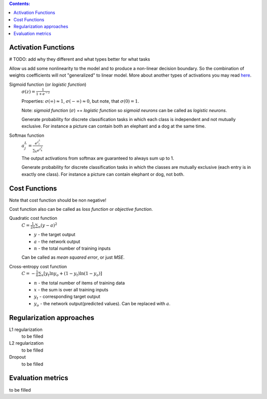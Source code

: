 .. title: ML Knowledge Base
.. slug: ml-knowledge-base
.. date: 2016-11-11 16:14:43 UTC
.. tags: 
.. category: 
.. link: 
.. description: 
.. type: text
.. author: Illarion Khlestov

.. contents:: Contents:

Activation Functions
====================

# TODO: add why they different and what types better for what tasks

Allow us add some nonlinearity to the model and to produce a non-linear decision boundary.
So the combination of weights coefficients will not "generalized" to linear model.
More about another types of activations you may read `here <https://en.wikipedia.org/wiki/Activation_function>`__.

Sigmoid function (or *logistic function*) 
    :math:`\sigma(z) = \frac{1}{1 + e^{-z}}`
    
    Properties: :math:`\sigma(\infty)\approx 1`, :math:`\sigma(-\infty)\approx 0`,
    but note, that :math:`\sigma(0)=1`.  

    Note: *sigmoid function* (:math:`\sigma`) == *logistic function*
    so *sigmoid neurons* can be called as *logistic neurons*.
    
    Generate probability for discrete classification tasks in which each class is
    independent and not mutually exclusive.
    For instance a picture can contain both an elephant and a dog at the same time.


Softmax function
    :math:`a^L_j = \frac{e^{z^L_j}}{\sum_k e^{z^L_k}}`

    The output activations from softmax are guaranteed to always sum up to 1.
    
    Generate probability for discrete classification tasks in which the classes 
    are mutually exclusive (each entry is in exactly one class).
    For instance a picture can contain elephant or dog, not both.



Cost Functions
==============

Note that cost function should be non negative!  

Cost function also can be called as *loss function* or *objective function*.

Quadratic cost function
    :math:`C = \frac{1}{2n}\sum_{n}(y - a)^2`

    + :math:`y` - the target output
    + :math:`a` - the network output
    + :math:`n` - the total number of training inputs

    Can be called as *mean squared error*, or just *MSE*.

Cross-entropy cost function
    :math:`C = -\frac{1}{n} \sum_x \left[y_t \ln y_o + (1-y_t ) \ln (1-y_o) \right]`  

    + :math:`n` - the total number of items of training data
    + :math:`x` - the sum is over all training inputs
    + :math:`y_t` - corresponding target output
    + :math:`y_o` - the network output(predicted values). Can be replaced with :math:`a`.

Regularization approaches
=========================

L1 regularization
    to be filled

L2 regularization
    to be filled

Dropout
    to be filled


Evaluation metrics
==================

to be filled
